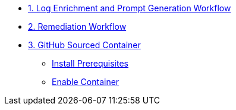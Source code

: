 * xref:module-00.adoc[1. Log Enrichment and Prompt Generation Workflow]
* xref:module-01.adoc[2. Remediation Workflow]

* xref:module-02.adoc[3. GitHub Sourced Container]
** xref:module-02.adoc#prerequisites[Install Prerequisites]
** xref:module-02.adoc#container[Enable Container]
